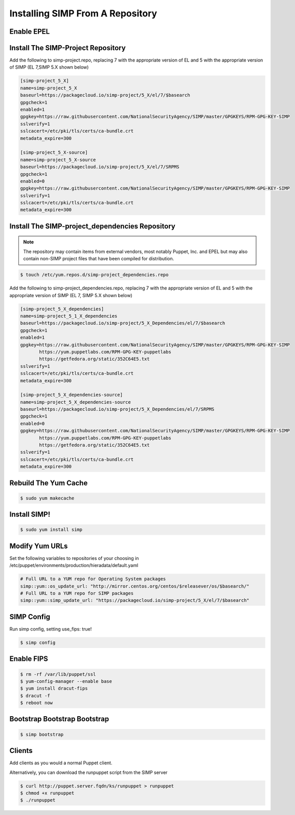 Installing SIMP From A Repository
=================================

Enable EPEL
-----------

.. code-block:: bash
   $ sudo yum install epel-release -y
   $ sudo yum install pygpgme yum-utils

Install The SIMP-Project Repository
-----------------------------------

.. code-block:: bash
   $ touch /etc/yum.repos.d/simp-project.repo

Add the following to simp-project.repo, replacing 7 with the appropriate version
of EL and 5 with the appropriate version of SIMP (EL 7,SIMP 5.X shown below)

.. code-block:: bash

  [simp-project_5_X]
  name=simp-project_5_X
  baseurl=https://packagecloud.io/simp-project/5_X/el/7/$basearch
  gpgcheck=1
  enabled=1
  gpgkey=https://raw.githubusercontent.com/NationalSecurityAgency/SIMP/master/GPGKEYS/RPM-GPG-KEY-SIMP
  sslverify=1
  sslcacert=/etc/pki/tls/certs/ca-bundle.crt
  metadata_expire=300

  [simp-project_5_X-source]
  name=simp-project_5_X-source
  baseurl=https://packagecloud.io/simp-project/5_X/el/7/SRPMS
  gpgcheck=1
  enabled=0
  gpgkey=https://raw.githubusercontent.com/NationalSecurityAgency/SIMP/master/GPGKEYS/RPM-GPG-KEY-SIMP
  sslverify=1
  sslcacert=/etc/pki/tls/certs/ca-bundle.crt
  metadata_expire=300

Install The SIMP-project_dependencies Repository
------------------------------------------------

.. note::

  The repository may contain items from external vendors, most notably
  Puppet, Inc. and EPEL but may also contain non-SIMP project files that have
  been compiled for distribution.

.. code-block:: bash

   $ touch /etc/yum.repos.d/simp-project_dependencies.repo

Add the following to simp-project_dependencies.repo, replacing 7 with the
appropriate version of EL and 5 with the appropriate version of SIMP (EL 7,
SIMP 5.X shown below)

.. code-block:: bash

  [simp-project_5_X_dependencies]
  name=simp-project_5_1_X_dependencies
  baseurl=https://packagecloud.io/simp-project/5_X_Dependencies/el/7/$basearch
  gpgcheck=1
  enabled=1
  gpgkey=https://raw.githubusercontent.com/NationalSecurityAgency/SIMP/master/GPGKEYS/RPM-GPG-KEY-SIMP
         https://yum.puppetlabs.com/RPM-GPG-KEY-puppetlabs
         https://getfedora.org/static/352C64E5.txt
  sslverify=1
  sslcacert=/etc/pki/tls/certs/ca-bundle.crt
  metadata_expire=300

  [simp-project_5_X_dependencies-source]
  name=simp-project_5_X_dependencies-source
  baseurl=https://packagecloud.io/simp-project/5_X_Dependencies/el/7/SRPMS
  gpgcheck=1
  enabled=0
  gpgkey=https://raw.githubusercontent.com/NationalSecurityAgency/SIMP/master/GPGKEYS/RPM-GPG-KEY-SIMP
         https://yum.puppetlabs.com/RPM-GPG-KEY-puppetlabs
         https://getfedora.org/static/352C64E5.txt
  sslverify=1
  sslcacert=/etc/pki/tls/certs/ca-bundle.crt
  metadata_expire=300

Rebuild The Yum Cache
---------------------

.. code-block:: bash

   $ sudo yum makecache

Install SIMP!
-------------
.. code-block:: bash

   $ sudo yum install simp

Modify Yum URLs
---------------

Set the following variables to repositories of your choosing in
/etc/puppet/environments/production/hieradata/default.yaml

.. code-block:: yaml

   # Full URL to a YUM repo for Operating System packages
   simp::yum::os_update_url: "http://mirror.centos.org/centos/$releasever/os/$basearch/"
   # Full URL to a YUM repo for SIMP packages
   simp::yum::simp_update_url: "https://packagecloud.io/simp-project/5_X/el/7/$basearch"

SIMP Config
-----------
Run simp config, setting use_fips: true!

.. code-block:: bash

   $ simp config

Enable FIPS
-----------

.. code-block:: bash

   $ rm -rf /var/lib/puppet/ssl
   $ yum-config-manager --enable base
   $ yum install dracut-fips
   $ dracut -f
   $ reboot now

Bootstrap Bootstrap Bootstrap
-----------------------------

.. code-block:: bash

   $ simp bootstrap

Clients
-------

Add clients as you would a normal Puppet client.

Alternatively, you can download the runpuppet script from the SIMP server

.. code-block:: bash

   $ curl http://puppet.server.fqdn/ks/runpuppet > runpuppet
   $ chmod +x runpuppet
   $ ./runpuppet
